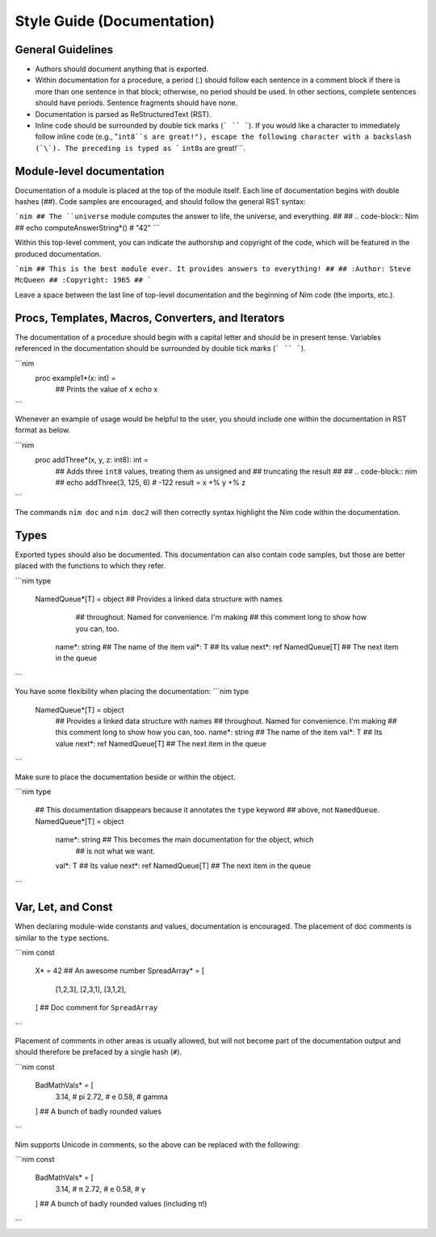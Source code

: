 Style Guide (Documentation)
===========================

General Guidelines
------------------

* Authors should document anything that is exported.
* Within documentation for a procedure, a period (`.`) should follow each sentence in a comment block if there is more than one sentence in that block; otherwise, no period should be used. In other sections, complete sentences should have periods. Sentence fragments should have none.
* Documentation is parsed as ReStructuredText (RST).
* Inline code should be surrounded by double tick marks (``` `` ```). If you would like a character to immediately follow inline code (e.g., "``int8``s are great!"), escape the following character with a backslash (`\`). The preceding is typed as ``` ``int8``\s are great!```.

Module-level documentation
--------------------------

Documentation of a module is placed at the top of the module itself. Each line of documentation begins with double hashes (`##`).
Code samples are encouraged, and should follow the general RST syntax:

```nim
## The ``universe`` module computes the answer to life, the universe, and everything.
##
## .. code-block:: Nim
##  echo computeAnswerString*() # "42"
```

Within this top-level comment, you can indicate the authorship and copyright of the code, which will be featured in the produced documentation.

```nim
## This is the best module ever. It provides answers to everything!
##
## :Author: Steve McQueen
## :Copyright: 1965
##
```

Leave a space between the last line of top-level documentation and the beginning of Nim code (the imports, etc.).

Procs, Templates, Macros, Converters, and Iterators
---------------------------------------------------

The documentation of a procedure should begin with a capital letter and should be in present tense. Variables referenced in the documentation should be surrounded by double tick marks (``` `` ```).

```nim
    proc example1*(x: int) =
        ## Prints the value of ``x``
        echo x
```

Whenever an example of usage would be helpful to the user, you should include one within the documentation in RST format as below.

```nim
    proc addThree*(x, y, z: int8): int =
        ## Adds three ``int8`` values, treating them as unsigned and
        ## truncating the result
        ##
        ## .. code-block:: nim
        ##  echo addThree(3, 125, 6) # -122
        result = x +% y +% z
```

The commands ``nim doc`` and ``nim doc2`` will then correctly syntax highlight the Nim code within the documentation.

Types
-----

Exported types should also be documented. This documentation can also contain code samples, but those are better placed with the functions to which they refer.

```nim
type
  NamedQueue*[T] = object ## Provides a linked data structure with names
                          ## throughout. Named for convenience. I'm making
                          ## this comment long to show how you can, too.
    name*: string ## The name of the item
    val*: T ## Its value
    next*: ref NamedQueue[T] ## The next item in the queue
```

You have some flexibility when placing the documentation:
```nim
type
  NamedQueue*[T] = object
    ## Provides a linked data structure with names
    ## throughout. Named for convenience. I'm making
    ## this comment long to show how you can, too.
    name*: string ## The name of the item
    val*: T ## Its value
    next*: ref NamedQueue[T] ## The next item in the queue
```

Make sure to place the documentation beside or within the object.

```nim
type
  ## This documentation disappears because it annotates the ``type`` keyword
  ## above, not ``NamedQueue``.
  NamedQueue*[T] = object
    name*: string ## This becomes the main documentation for the object, which
                  ## is not what we want.
    val*: T ## Its value
    next*: ref NamedQueue[T] ## The next item in the queue

```

Var, Let, and Const
-------------------

When declaring module-wide constants and values, documentation is encouraged. The placement of doc comments is similar to the ``type`` sections.

```nim
const
  X* = 42 ## An awesome number
  SpreadArray* = [
    [1,2,3],
    [2,3,1],
    [3,1,2],
  ] ## Doc comment for ``SpreadArray``
```

Placement of comments in other areas is usually allowed, but will not become part of the documentation output and should therefore be prefaced by a single hash (``#``).

```nim
const
  BadMathVals* = [
    3.14, # pi
    2.72, # e
    0.58, # gamma
  ] ## A bunch of badly rounded values
```

Nim supports Unicode in comments, so the above can be replaced with the following:

```nim
const
  BadMathVals* = [
    3.14, # π
    2.72, # e
    0.58, # γ
  ] ## A bunch of badly rounded values (including π!)
```
